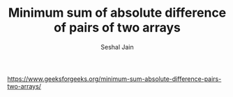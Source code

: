 #+TITLE: Minimum sum of absolute difference of pairs of two arrays
#+AUTHOR: Seshal Jain
#+TAGS[]: greedy
https://www.geeksforgeeks.org/minimum-sum-absolute-difference-pairs-two-arrays/
